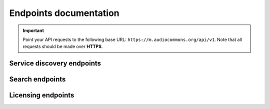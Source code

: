 Endpoints documentation
=======================

.. important::
    Point your API requests to the following base URL: ``https://m.audiocommons.org/api/v1``.
    Note that all requests should be made over **HTTPS**.



Service discovery endpoints
---------------------------

.. autoapiview:: api.views.services


Search endpoints
----------------

.. autoapiview:: api.views.text_search


Licensing endpoints
-------------------

.. autoapiview:: api.views.licensing
